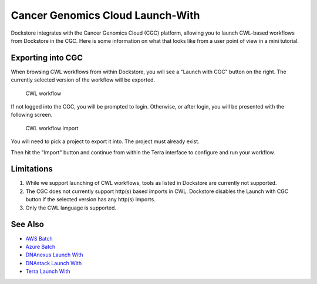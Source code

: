 Cancer Genomics Cloud Launch-With
=================================

Dockstore integrates with the Cancer Genomics Cloud (CGC) platform, allowing you to launch
CWL-based workflows from Dockstore in the CGC. Here is some information on
what that looks like from a user point of view in a mini tutorial.

Exporting into CGC
------------------

When browsing CWL workflows from within Dockstore, you will see a
"Launch with CGC" button on the right. The currently selected version
of the workflow will be exported.

.. figure:: /assets/images/docs/cgc/cgc_from_dockstore.png
   :alt: CWL workflow

   CWL workflow

If not logged into the CGC, you will be prompted to login. Otherwise, or
after login, you will be presented with the following screen.

.. figure:: /assets/images/docs/cgc/cgc_from_dockstore2.png
   :alt: CWL workflow import

   CWL workflow import

You will need to pick a project to export it into. The project
must already exist.

Then hit the "Import" button and continue from within the Terra
interface to configure and run your workflow.


Limitations
-----------

1. While we support launching of CWL workflows, tools as listed in
   Dockstore are currently not supported.
2. The CGC does not currently support http(s) based imports in CWL. Dockstore
   disables the Launch with CGC button if the selected version has any http(s) imports.
3. Only the CWL language is supported.

See Also
--------

-  `AWS Batch <../advanced-topics/aws-batch/>`__
-  `Azure Batch <../advanced-topics/azure-batch/>`__
-  `DNAnexus Launch With <../end-user-topics/dnanexus-launch-with/>`__
-  `DNAstack Launch With <../end-user-topics/dnastack-launch-with/>`__
-  `Terra Launch With <../end-user-topics/terra-launch-with/>`__

.. discourse::
    :topic_identifier: 2006

